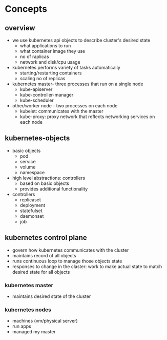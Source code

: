 * Concepts

** overview
- we use kubernetes api objects to describe cluster's desired state
  - what applications to run
  - what container image they use
  - no of raplicas
  - network and disk/cpu usage

- kubernetes performs variety of tasks automatically
  - starting/restarting containers
  - scaling no of replicas
 
- kubernetes master- three processes that run on a single node
  - kube-apiserver
  - kube-controller-manager
  - kube-scheduler
 
- other/worker node - two processes on each node
  - kubelet: communicates with the master
  - kube-proxy: proxy network that reflects networking services on each node
  
** kubernetes-objects
- basic objects
  - pod
  - service
  - volume
  - namespace
  
- high level abstractions: controllers
  - based on basic objects
  - provides additional functionality
    
- controllers
  - replicaset
  - deployment
  - statefulset
  - daemonset
  - job
  
** kubernetes control plane
- govern how kubernetes communicates with the cluster
- maintains record of all objects
- runs continuous loop to manage those objects state
- responses to change in the claster: work to make actual state to match desired state for all objects


*** kubernetes master
- maintains desired state of the cluster

*** kubernetes nodes
- machines (vm/physical server)
- run apps
- managed my master
